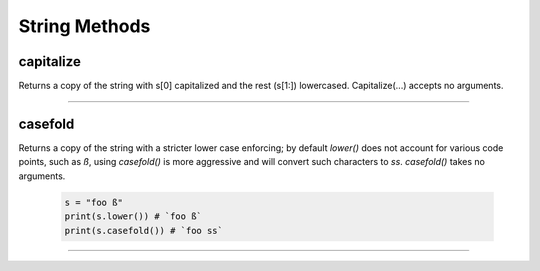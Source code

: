 String Methods
================

capitalize
------------

Returns a copy of the string with s[0] capitalized and the rest (s[1:]) lowercased.  Capitalize(...) accepts no arguments.

  .. code-block:: python
    s = "hello world."
    print(s.capitalize())
    # `Hello world.`
    
-----

casefold
---------

Returns a copy of the string with a stricter lower case enforcing; by default `lower()` does not account for various code
points, such as `ß`, using `casefold()` is more aggressive and will convert such characters to `ss`.  `casefold()` takes
no arguments.

  .. code-block:: python
    
    s = "foo ß"
    print(s.lower()) # `foo ß`
    print(s.casefold()) # `foo ss`
    
-----

